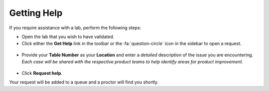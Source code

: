 .. _validation:

---------------------
Getting Help
---------------------

If you require assistance with a lab, perform the following steps:

- Open the lab that you wish to have validated.

- Click either the **Get Help** link in the toolbar or the :fa:`question-circle` icon in the sidebar to open a request.

.. figure:: images/helpbanner.png

- Provide your **Table Number** as your **Location** and enter a *detailed* description of the issue you are encountering. *Each case will be shared with the respective product teams to help identify areas for product improvement.*

.. figure:: images/gethelp.png

- Click **Request help**.

Your request will be added to a queue and a proctor will find you shortly.

